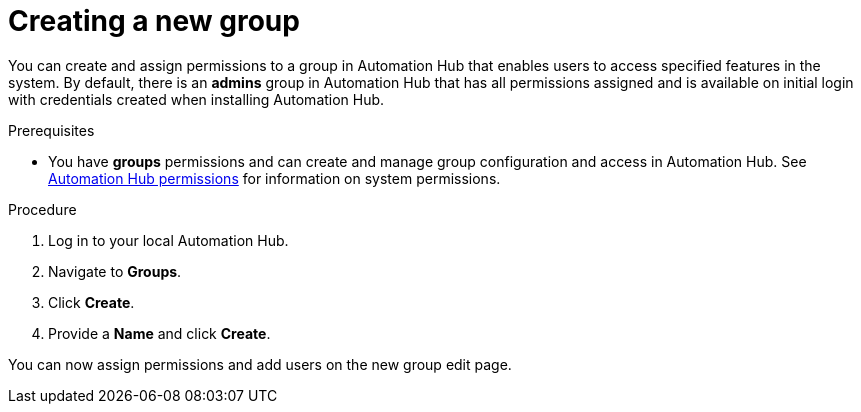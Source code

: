 // Module included in the following assemblies:
// obtaining-token/master.adoc
[id="proc-create-group"]

= Creating a new group

You can create and assign permissions to a group in Automation Hub that enables users to access specified features in the system. By default, there is an *admins* group in Automation Hub that has all permissions assigned and is available on initial login with credentials created when installing Automation Hub.

.Prerequisites

* You have *groups* permissions and can create and manage group configuration and access in Automation Hub.  See xref:ref-permissions[Automation Hub permissions] for information on system permissions.

.Procedure
. Log in to your local Automation Hub.
. Navigate to *Groups*.
. Click *Create*.
. Provide a *Name* and click *Create*.

You can now assign permissions and add users on the new group edit page.
